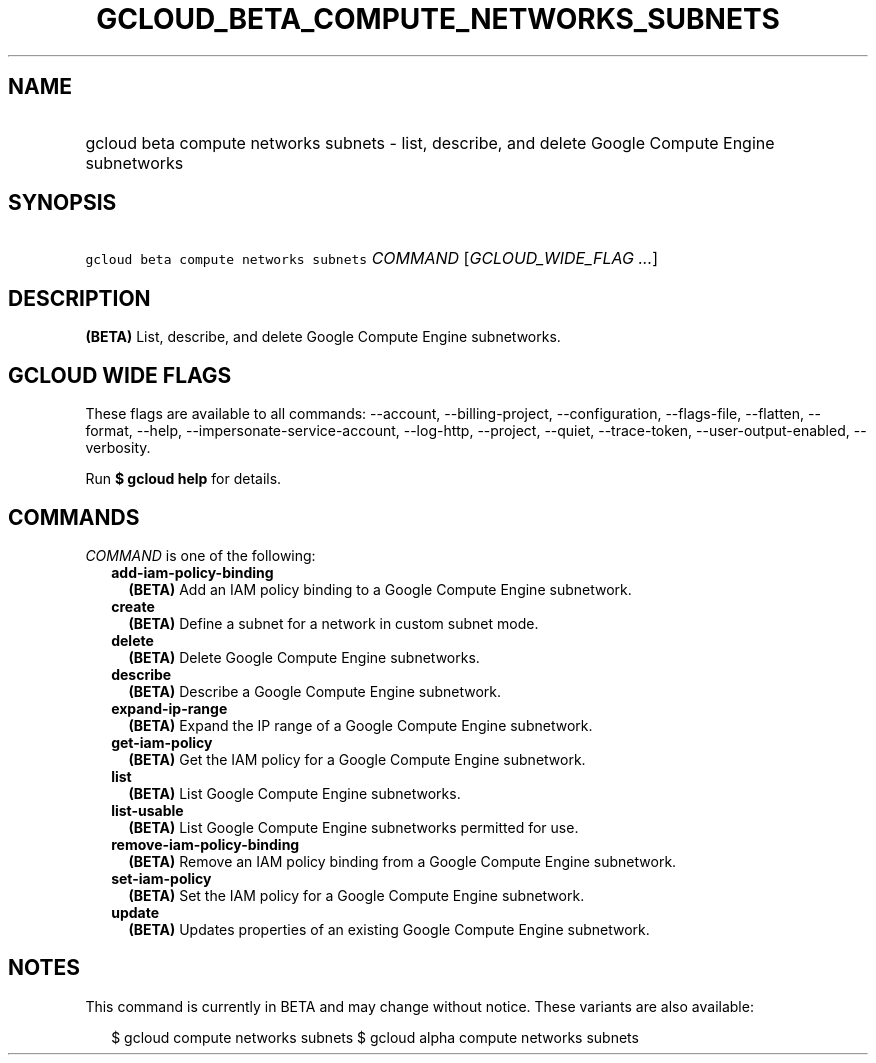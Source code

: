 
.TH "GCLOUD_BETA_COMPUTE_NETWORKS_SUBNETS" 1



.SH "NAME"
.HP
gcloud beta compute networks subnets \- list, describe, and delete Google Compute Engine subnetworks



.SH "SYNOPSIS"
.HP
\f5gcloud beta compute networks subnets\fR \fICOMMAND\fR [\fIGCLOUD_WIDE_FLAG\ ...\fR]



.SH "DESCRIPTION"

\fB(BETA)\fR List, describe, and delete Google Compute Engine subnetworks.



.SH "GCLOUD WIDE FLAGS"

These flags are available to all commands: \-\-account, \-\-billing\-project,
\-\-configuration, \-\-flags\-file, \-\-flatten, \-\-format, \-\-help,
\-\-impersonate\-service\-account, \-\-log\-http, \-\-project, \-\-quiet,
\-\-trace\-token, \-\-user\-output\-enabled, \-\-verbosity.

Run \fB$ gcloud help\fR for details.



.SH "COMMANDS"

\f5\fICOMMAND\fR\fR is one of the following:

.RS 2m
.TP 2m
\fBadd\-iam\-policy\-binding\fR
\fB(BETA)\fR Add an IAM policy binding to a Google Compute Engine subnetwork.

.TP 2m
\fBcreate\fR
\fB(BETA)\fR Define a subnet for a network in custom subnet mode.

.TP 2m
\fBdelete\fR
\fB(BETA)\fR Delete Google Compute Engine subnetworks.

.TP 2m
\fBdescribe\fR
\fB(BETA)\fR Describe a Google Compute Engine subnetwork.

.TP 2m
\fBexpand\-ip\-range\fR
\fB(BETA)\fR Expand the IP range of a Google Compute Engine subnetwork.

.TP 2m
\fBget\-iam\-policy\fR
\fB(BETA)\fR Get the IAM policy for a Google Compute Engine subnetwork.

.TP 2m
\fBlist\fR
\fB(BETA)\fR List Google Compute Engine subnetworks.

.TP 2m
\fBlist\-usable\fR
\fB(BETA)\fR List Google Compute Engine subnetworks permitted for use.

.TP 2m
\fBremove\-iam\-policy\-binding\fR
\fB(BETA)\fR Remove an IAM policy binding from a Google Compute Engine
subnetwork.

.TP 2m
\fBset\-iam\-policy\fR
\fB(BETA)\fR Set the IAM policy for a Google Compute Engine subnetwork.

.TP 2m
\fBupdate\fR
\fB(BETA)\fR Updates properties of an existing Google Compute Engine subnetwork.


.RE
.sp

.SH "NOTES"

This command is currently in BETA and may change without notice. These variants
are also available:

.RS 2m
$ gcloud compute networks subnets
$ gcloud alpha compute networks subnets
.RE

